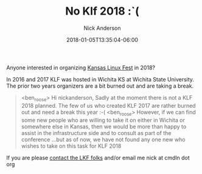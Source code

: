 #+Title: No Klf 2018 :`(
#+AUTHOR: Nick Anderson
#+DATE: 2018-01-05T13:35:04-06:00
#+TAGS: linux
#+DRAFT: false

Anyone interested in organizing [[http://kansaslinuxfest.org/][Kansas Linux Fest]] in 2018?

In 2016 and 2017 KLF was hosted in Wichita KS at Wichita State University. The
prior two years organizers are a bit burned out and are taking a break.

#+Caption: Ben Roose [Wed Nov 15 2017] irc.freenode.net
#+BEGIN_QUOTE
<ben_roose> Hi nickanderson, Sadly at the moment there is not a KLF 2018
            planned. The few of us who created KLF 2017 are rather burned out
            and need a break this year :-(
<ben_roose> However, if we can find some new people who are willing to take it
            on either in Wichita or somewhere else in Kansas, then we would be
            more than happy to assist in the infrastructure side and to
            consult as part of the conference ...but as of now, we have not
            found any one new who wishes to take on this task for KLF 2018
#+END_QUOTE

If you are please [[http://kansaslinuxfest.org/contact/][contact the LKF folks]] and/or email me nick at cmdln dot org
